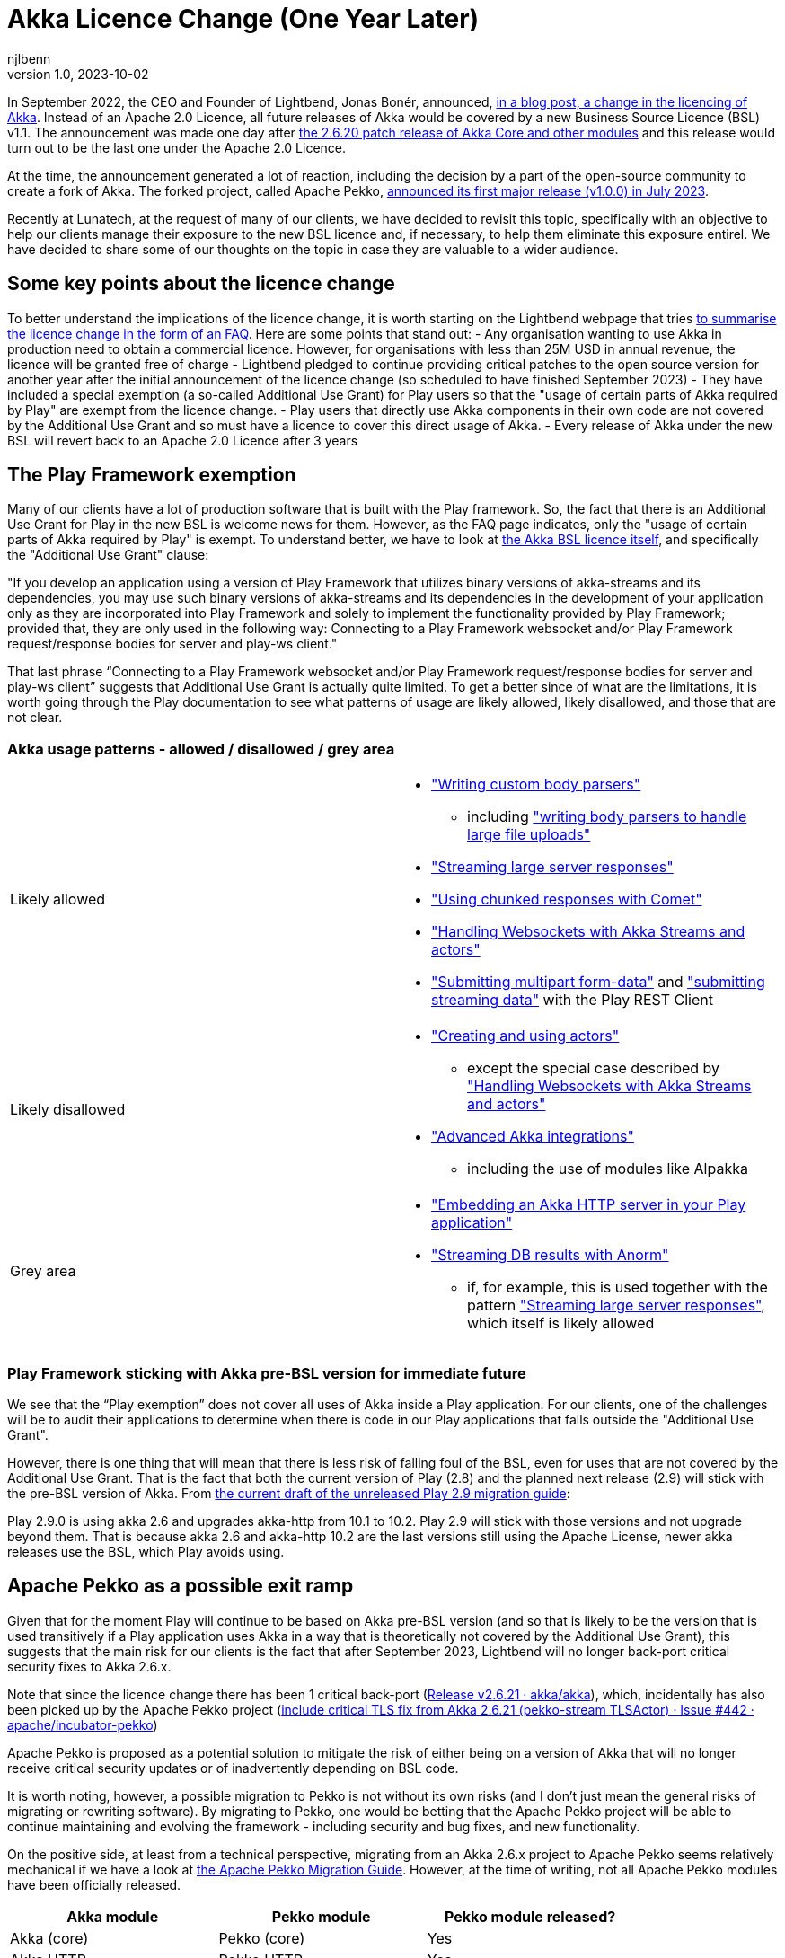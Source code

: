 = Akka Licence Change (One Year Later)
njlbenn
v1.0, 2023-10-02
:title: Akka Licence Change (One Year Later)
:tags: [akka, pekko, BSL, apache licence]

In September 2022, the CEO and Founder of Lightbend, Jonas Bonér, announced, https://www.lightbend.com/blog/why-we-are-changing-the-license-for-akka[in a blog post, a change in the licencing of Akka]. Instead of an Apache 2.0 Licence, all future releases of Akka would be covered by a new Business Source Licence (BSL) v1.1. The announcement was made one day after https://akka.io/blog/news/2022/09/06/akka-2.6.20-released[the 2.6.20 patch release of Akka Core and other modules] and this release would turn out to be the last one under the Apache 2.0 Licence.

At the time, the announcement generated a lot of reaction, including the decision by a part of the open-source community to create a fork of Akka. The forked project, called Apache Pekko, https://www.mail-archive.com/announce@apache.org/msg08350.html[announced its first major release (v1.0.0) in July 2023].

Recently at Lunatech, at the request of many of our clients, we have decided to revisit this topic, specifically with an objective to help our clients manage their exposure to the new BSL licence and, if necessary, to help them eliminate this exposure entirel. We have decided to share some of our thoughts on the topic in case they are valuable to a wider audience.

== Some key points about the licence change

To better understand the implications of the licence change, it is worth starting on the Lightbend webpage that tries https://www.lightbend.com/akka/license-faq[to summarise the licence change in the form of an FAQ]. Here are some points that stand out:
- Any organisation wanting to use Akka in production need to obtain a commercial licence. However, for organisations with less than 25M USD in annual revenue, the licence will be granted free of charge
- Lightbend pledged to continue providing critical patches to the open source version for another year after the initial announcement of the licence change (so scheduled to have finished September 2023)
- They have included a special exemption (a so-called Additional Use Grant) for Play users so that the "usage of certain parts of Akka required by Play" are exempt from the licence change.
- Play users that directly use Akka components in their own code are not covered by the Additional Use Grant and so must have a licence to cover this direct usage of Akka.
- Every release of Akka under the new BSL will revert back to an Apache 2.0 Licence after 3 years

== The Play Framework exemption

Many of our clients have a lot of production software that is built with the Play framework. So, the fact that there is an Additional Use Grant for Play in the new BSL is welcome news for them. However, as the FAQ page indicates, only the "usage of certain parts of Akka required by Play" is exempt. To understand better, we have to look at https://www.lightbend.com/akka/license[the Akka BSL licence itself], and specifically the "Additional Use Grant" clause:

"If you develop an application using a version of Play Framework that utilizes binary versions of akka-streams and its dependencies, you may use such binary versions of akka-streams and its dependencies in the development of your application only as they are incorporated into Play Framework and solely to implement the functionality provided by Play Framework; provided that, they are only used in the following way: Connecting to a Play Framework websocket and/or Play Framework request/response bodies for server and play-ws client."

That last phrase “Connecting to a Play Framework websocket and/or Play Framework request/response bodies for server and play-ws client” suggests that Additional Use Grant is actually quite limited. To get a better since of what are the limitations, it is worth going through the Play documentation to see what patterns of usage are likely allowed, likely disallowed, and those that are not clear.

=== Akka usage patterns - allowed / disallowed / grey area

[cols="1,1"]
|===
|Likely allowed
a|
* https://www.playframework.com/documentation/2.8.x/ScalaBodyParsers#Writing-a-custom-body-parser["Writing custom body parsers"]
** including https://www.playframework.com/documentation/2.8.x/ScalaFileUpload#Writing-your-own-body-parser["writing body parsers to handle large file uploads"]
* https://www.playframework.com/documentation/2.8.x/ScalaStream#Sending-large-amounts-of-data["Streaming large server responses"]
* https://www.playframework.com/documentation/2.8.x/ScalaComet["Using chunked responses with Comet"]
* https://www.playframework.com/documentation/2.8.x/ScalaWebSockets#Handling-WebSockets-with-Akka-Streams-and-actors["Handling Websockets with Akka Streams and actors"]
* https://www.playframework.com/documentation/2.8.x/ScalaFileUpload#Writing-your-own-body-parser["Submitting multipart form-data"] and https://www.playframework.com/documentation/2.8.x/ScalaWS#Submitting-Streaming-data["submitting streaming data"] with the Play REST Client

|Likely disallowed
a|
* https://www.playframework.com/documentation/2.8.x/ScalaAkka#Creating-and-using-actors["Creating and using actors"]
** except the special case described by https://www.playframework.com/documentation/2.8.x/ScalaWebSockets#Handling-WebSockets-with-Akka-Streams-and-actors["Handling Websockets with Akka Streams and actors"]
* https://www.playframework.com/documentation/2.8.x/AkkaIntegrations["Advanced Akka integrations"]
** including the use of modules like Alpakka 

|Grey area
a|
* https://www.playframework.com/documentation/2.8.x/ScalaEmbeddingPlayAkkaHttp["Embedding an Akka HTTP server in your Play application"]
* https://playframework.github.io/anorm/#akka-stream["Streaming DB results with Anorm"]
** if, for example, this is used together with the pattern https://www.playframework.com/documentation/2.8.x/ScalaStream#Sending-large-amounts-of-data["Streaming large server responses"], which itself is likely allowed
|===

=== Play Framework sticking with Akka pre-BSL version for immediate future

We see that the “Play exemption” does not cover all uses of Akka inside a Play application. For our clients, one of the challenges will be to audit their applications to determine when there is code in our Play applications that falls outside the "Additional Use Grant".

However, there is one thing that will mean that there is less risk of falling foul of the BSL, even for uses that are not covered by the Additional Use Grant. That is the fact that both the current version of Play (2.8) and the planned next release (2.9) will stick with the pre-BSL version of Akka. From https://github.com/playframework/playframework/pull/11804/files#diff-499f52bb3b92a5db0aca869a5194cc03160a024ed9a28c6797ba1143eb774448R25[the current draft of the unreleased Play 2.9 migration guide]:

Play 2.9.0 is using akka 2.6 and upgrades akka-http from 10.1 to 10.2. Play 2.9 will stick with those versions and not upgrade beyond them. That is because akka 2.6 and akka-http 10.2 are the last versions still using the Apache License, newer akka releases use the BSL, which Play avoids using.

== Apache Pekko as a possible exit ramp

Given that for the moment Play will continue to be based on Akka pre-BSL version (and so that is likely to be the version that is used transitively if a Play application uses Akka in a way that is theoretically not covered by the Additional Use Grant), this suggests that the main risk for our clients is the fact that after September 2023, Lightbend will no longer back-port critical security fixes to Akka 2.6.x.

Note that since the licence change there has been 1 critical back-port (https://github.com/akka/akka/releases/tag/v2.6.21[Release v2.6.21 · akka/akka]), which, incidentally has also been picked up by the Apache Pekko project (https://github.com/apache/incubator-pekko/issues/442[include critical TLS fix from Akka 2.6.21 (pekko-stream TLSActor) · Issue #442 · apache/incubator-pekko])

Apache Pekko is proposed as a potential solution to mitigate the risk of either being on a version of Akka that will no longer receive critical security updates or of inadvertently depending on BSL code.

It is worth noting, however, a possible migration to Pekko is not without its own risks (and I don’t just mean the general risks of migrating or rewriting software). By migrating to Pekko, one would be betting that the Apache Pekko project will be able to continue maintaining and evolving the framework - including security and bug fixes, and new functionality.

On the positive side, at least from a technical perspective, migrating from an Akka 2.6.x project to Apache Pekko seems relatively mechanical if we have a look at https://pekko.apache.org/docs/pekko/current/project/migration-guides.html[the Apache Pekko Migration Guide]. However, at the time of writing, not all Apache Pekko modules have been officially released.

[cols="1,1,1"]
|===
|Akka module |Pekko module |Pekko module released?

|Akka (core) |Pekko (core) |Yes
|Akka HTTP |Pekko HTTP |Yes
|Akka gRPC |Pekko gRPC |Yes
|Akka Cluster |Pekko Cluster |Yes
|Akka Cluster Sharding |Pekko Cluster Sharding |Yes
|Akka Management |Pekko Management |Yes
|Akka Streams |Pekko Stream |Yes
|Alpakka Kafka |Pekko Connectors Kafka |Yes
|Alpakka |Pekko Connectors |No
|Akka Persistence |Pekko Persistence |Yes
|Akka Persistence R2DBC |Pekko Persistence R2DBC |No
|Akka Persistence JDBC |Pekko Persistence JDBC |No
|Akka Persistence Cassandra |Pekko Persistence Cassandra |No
|Akka Persistence DynamoDB |Pekko Persistence DynamoDB |No
|Akka Projections |Pekko Projection |No

|===

== Some recommendations

=== Update to the latest available version of Play Framework

At the time of writing, the latest available version of Play Framework is version 2.8.x. As mentioned above, version 2.8.x of Play Framework uses version 2.6.x of Akka.

As a general rule, we should try to keep project dependencies up to date to the latest available. In this particular case, it is especially important to use the latest version of Play Framework because in the case of a likely migration from Akka to Apache Pekko, the Apache Pekko Migration Guide recommends that your project first be using version 2.6.x of Akka.

=== Use the plugin sbt-licence report (or similar if using another build tool)

As mentioned above, both the latest version of Play Framework (2.8.x) and the next planned version (2.9.x) depend on the pre-BSL version of Akka. This greatly reduces the risk that a project that is based on Play Framework will inadvertently contravene the new Akka BSL licence.

However, there is of course still the risk that a project can explicitly override the version of Akka used by Play (as explained by the Play Framework documentation) and update to a BSL version, which then opens the risk of usage that is not covered by the "Additional Use Grant".

In this case we might be able to use some tooling to reduce the risk again. For example, by using build tool plugins like sbt-licence-report to verify and fail the build if a dependency uses a disallowed licence.